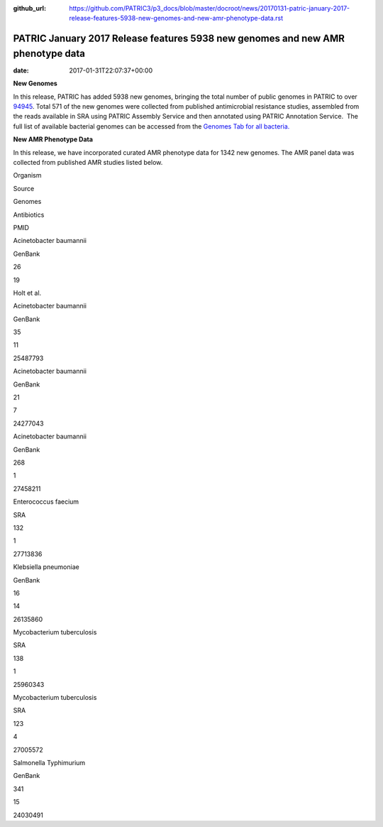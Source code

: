 :github_url: https://github.com/PATRIC3/p3_docs/blob/master/docroot/news/20170131-patric-january-2017-release-features-5938-new-genomes-and-new-amr-phenotype-data.rst

================================================================================
PATRIC January 2017 Release features 5938 new genomes and new AMR phenotype data
================================================================================


:date:   2017-01-31T22:07:37+00:00

**New Genomes**

In this release, PATRIC has added 5938 new genomes, bringing the total
number of public genomes in PATRIC to over
`94945 <https://www.patricbrc.org/view/GenomeList/?keyword(*)#view_tab=genomes&filter=eq(public,%22true%22)>`__.
Total 571 of the new genomes were collected from published antimicrobial
resistance studies, assembled from the reads available in SRA using
PATRIC Assembly Service and then annotated using PATRIC Annotation
Service.  The full list of available bacterial genomes can be accessed
from the `Genomes Tab for all
bacteria. <https://www.patricbrc.org/view/Taxonomy/2#view_tab=genomes>`__

**New AMR Phenotype Data**

In this release, we have incorporated curated AMR phenotype data for
1342 new genomes. The AMR panel data was collected from published AMR
studies listed below.

.. raw:: html

   <table width="706">

.. raw:: html

   <tr>

.. raw:: html

   <td width="160">

Organism

.. raw:: html

   </td>

.. raw:: html

   <td width="65">

Source

.. raw:: html

   </td>

.. raw:: html

   <td width="70">

Genomes

.. raw:: html

   </td>

.. raw:: html

   <td width="79">

Antibiotics

.. raw:: html

   </td>

.. raw:: html

   <td width="72">

PMID

.. raw:: html

   </td>

.. raw:: html

   </tr>

.. raw:: html

   <tr>

.. raw:: html

   <td width="160">

Acinetobacter baumannii

.. raw:: html

   </td>

.. raw:: html

   <td width="65">

GenBank

.. raw:: html

   </td>

.. raw:: html

   <td width="70">

26

.. raw:: html

   </td>

.. raw:: html

   <td width="79">

19

.. raw:: html

   </td>

.. raw:: html

   <td width="72">

Holt et al.

.. raw:: html

   </td>

.. raw:: html

   </tr>

.. raw:: html

   <tr>

.. raw:: html

   <td width="160">

Acinetobacter baumannii

.. raw:: html

   </td>

.. raw:: html

   <td width="65">

GenBank

.. raw:: html

   </td>

.. raw:: html

   <td width="70">

35

.. raw:: html

   </td>

.. raw:: html

   <td width="79">

11

.. raw:: html

   </td>

.. raw:: html

   <td width="72">

25487793

.. raw:: html

   </td>

.. raw:: html

   </tr>

.. raw:: html

   <tr>

.. raw:: html

   <td width="160">

Acinetobacter baumannii

.. raw:: html

   </td>

.. raw:: html

   <td width="65">

GenBank

.. raw:: html

   </td>

.. raw:: html

   <td width="70">

21

.. raw:: html

   </td>

.. raw:: html

   <td width="79">

7

.. raw:: html

   </td>

.. raw:: html

   <td width="72">

24277043

.. raw:: html

   </td>

.. raw:: html

   </tr>

.. raw:: html

   <tr>

.. raw:: html

   <td width="160">

Acinetobacter baumannii

.. raw:: html

   </td>

.. raw:: html

   <td width="65">

GenBank

.. raw:: html

   </td>

.. raw:: html

   <td width="70">

268

.. raw:: html

   </td>

.. raw:: html

   <td width="79">

1

.. raw:: html

   </td>

.. raw:: html

   <td width="72">

27458211

.. raw:: html

   </td>

.. raw:: html

   </tr>

.. raw:: html

   <tr>

.. raw:: html

   <td width="160">

Enterococcus faecium

.. raw:: html

   </td>

.. raw:: html

   <td width="65">

SRA

.. raw:: html

   </td>

.. raw:: html

   <td width="70">

132

.. raw:: html

   </td>

.. raw:: html

   <td width="79">

1

.. raw:: html

   </td>

.. raw:: html

   <td width="72">

27713836

.. raw:: html

   </td>

.. raw:: html

   </tr>

.. raw:: html

   <tr>

.. raw:: html

   <td width="160">

Klebsiella pneumoniae

.. raw:: html

   </td>

.. raw:: html

   <td width="65">

GenBank

.. raw:: html

   </td>

.. raw:: html

   <td width="70">

16

.. raw:: html

   </td>

.. raw:: html

   <td width="79">

14

.. raw:: html

   </td>

.. raw:: html

   <td width="72">

26135860

.. raw:: html

   </td>

.. raw:: html

   </tr>

.. raw:: html

   <tr>

.. raw:: html

   <td width="160">

Mycobacterium tuberculosis

.. raw:: html

   </td>

.. raw:: html

   <td width="65">

SRA

.. raw:: html

   </td>

.. raw:: html

   <td width="70">

138

.. raw:: html

   </td>

.. raw:: html

   <td width="79">

1

.. raw:: html

   </td>

.. raw:: html

   <td width="72">

25960343

.. raw:: html

   </td>

.. raw:: html

   </tr>

.. raw:: html

   <tr>

.. raw:: html

   <td width="160">

Mycobacterium tuberculosis

.. raw:: html

   </td>

.. raw:: html

   <td width="65">

SRA

.. raw:: html

   </td>

.. raw:: html

   <td width="70">

123

.. raw:: html

   </td>

.. raw:: html

   <td width="79">

4

.. raw:: html

   </td>

.. raw:: html

   <td width="72">

27005572

.. raw:: html

   </td>

.. raw:: html

   </tr>

.. raw:: html

   <tr>

.. raw:: html

   <td width="160">

Salmonella Typhimurium

.. raw:: html

   </td>

.. raw:: html

   <td width="65">

GenBank

.. raw:: html

   </td>

.. raw:: html

   <td width="70">

341

.. raw:: html

   </td>

.. raw:: html

   <td width="79">

15

.. raw:: html

   </td>

.. raw:: html

   <td width="72">

24030491

.. raw:: html

   </td>

.. raw:: html

   </tr>

.. raw:: html

   </table>
